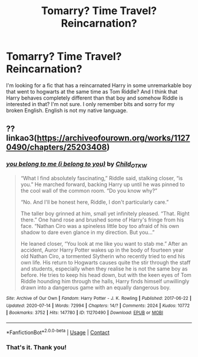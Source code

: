 #+TITLE: Tomarry? Time Travel? Reincarnation?

* Tomarry? Time Travel? Reincarnation?
:PROPERTIES:
:Author: Aprilinline
:Score: 0
:DateUnix: 1599946188.0
:DateShort: 2020-Sep-13
:FlairText: What's That Fic?
:END:
I'm looking for a fic that has a reincarnated Harry in some unremarkable boy that went to hogwarts at the same time as Tom Riddle? And I think that Harry behaves completely different than that boy and somehow Riddle is interested in that? I'm not sure. I only remember bits and sorry for my broken English. English is not my native language.


** ?? linkao3([[https://archiveofourown.org/works/11270490/chapters/25203408]])
:PROPERTIES:
:Author: webbzo
:Score: 1
:DateUnix: 1599953273.0
:DateShort: 2020-Sep-13
:END:

*** [[https://archiveofourown.org/works/11270490][*/you belong to me (i belong to you)/*]] by [[https://www.archiveofourown.org/users/Child_OTKW/pseuds/Child_OTKW][/Child_OTKW/]]

#+begin_quote
  “What I find absolutely fascinating,” Riddle said, stalking closer, “is you.” He marched forward, backing Harry up until he was pinned to the cool wall of the common room. “Do you know why?”

  “No. And I'll be honest here, Riddle, I don't particularly care.”

  The taller boy grinned at him, small yet infinitely pleased. “That. Right there.” One hand rose and brushed some of Harry's fringe from his face. “Nathan Ciro was a spineless little boy too afraid of his own shadow to dare even glance in my direction. But you...”

  He leaned closer, “You look at me like you want to stab me.” After an accident, Auror Harry Potter wakes up in the body of fourteen year old Nathan Ciro, a tormented Slytherin who recently tried to end his own life. His return to Hogwarts causes quite the stir through the staff and students, especially when they realise he is not the same boy as before. He tries to keep his head down, but with the keen eyes of Tom Riddle hounding him through the halls, Harry finds himself unwillingly drawn into a dangerous game with an equally dangerous boy.
#+end_quote

^{/Site/:} ^{Archive} ^{of} ^{Our} ^{Own} ^{*|*} ^{/Fandom/:} ^{Harry} ^{Potter} ^{-} ^{J.} ^{K.} ^{Rowling} ^{*|*} ^{/Published/:} ^{2017-06-22} ^{*|*} ^{/Updated/:} ^{2020-07-14} ^{*|*} ^{/Words/:} ^{72994} ^{*|*} ^{/Chapters/:} ^{14/?} ^{*|*} ^{/Comments/:} ^{2024} ^{*|*} ^{/Kudos/:} ^{10772} ^{*|*} ^{/Bookmarks/:} ^{3752} ^{*|*} ^{/Hits/:} ^{147780} ^{*|*} ^{/ID/:} ^{11270490} ^{*|*} ^{/Download/:} ^{[[https://archiveofourown.org/downloads/11270490/you%20belong%20to%20me%20i.epub?updated_at=1599666756][EPUB]]} ^{or} ^{[[https://archiveofourown.org/downloads/11270490/you%20belong%20to%20me%20i.mobi?updated_at=1599666756][MOBI]]}

--------------

*FanfictionBot*^{2.0.0-beta} | [[https://github.com/FanfictionBot/reddit-ffn-bot/wiki/Usage][Usage]] | [[https://www.reddit.com/message/compose?to=tusing][Contact]]
:PROPERTIES:
:Author: FanfictionBot
:Score: 1
:DateUnix: 1599953299.0
:DateShort: 2020-Sep-13
:END:


*** That's it. Thank you!
:PROPERTIES:
:Author: Aprilinline
:Score: 1
:DateUnix: 1599953920.0
:DateShort: 2020-Sep-13
:END:
